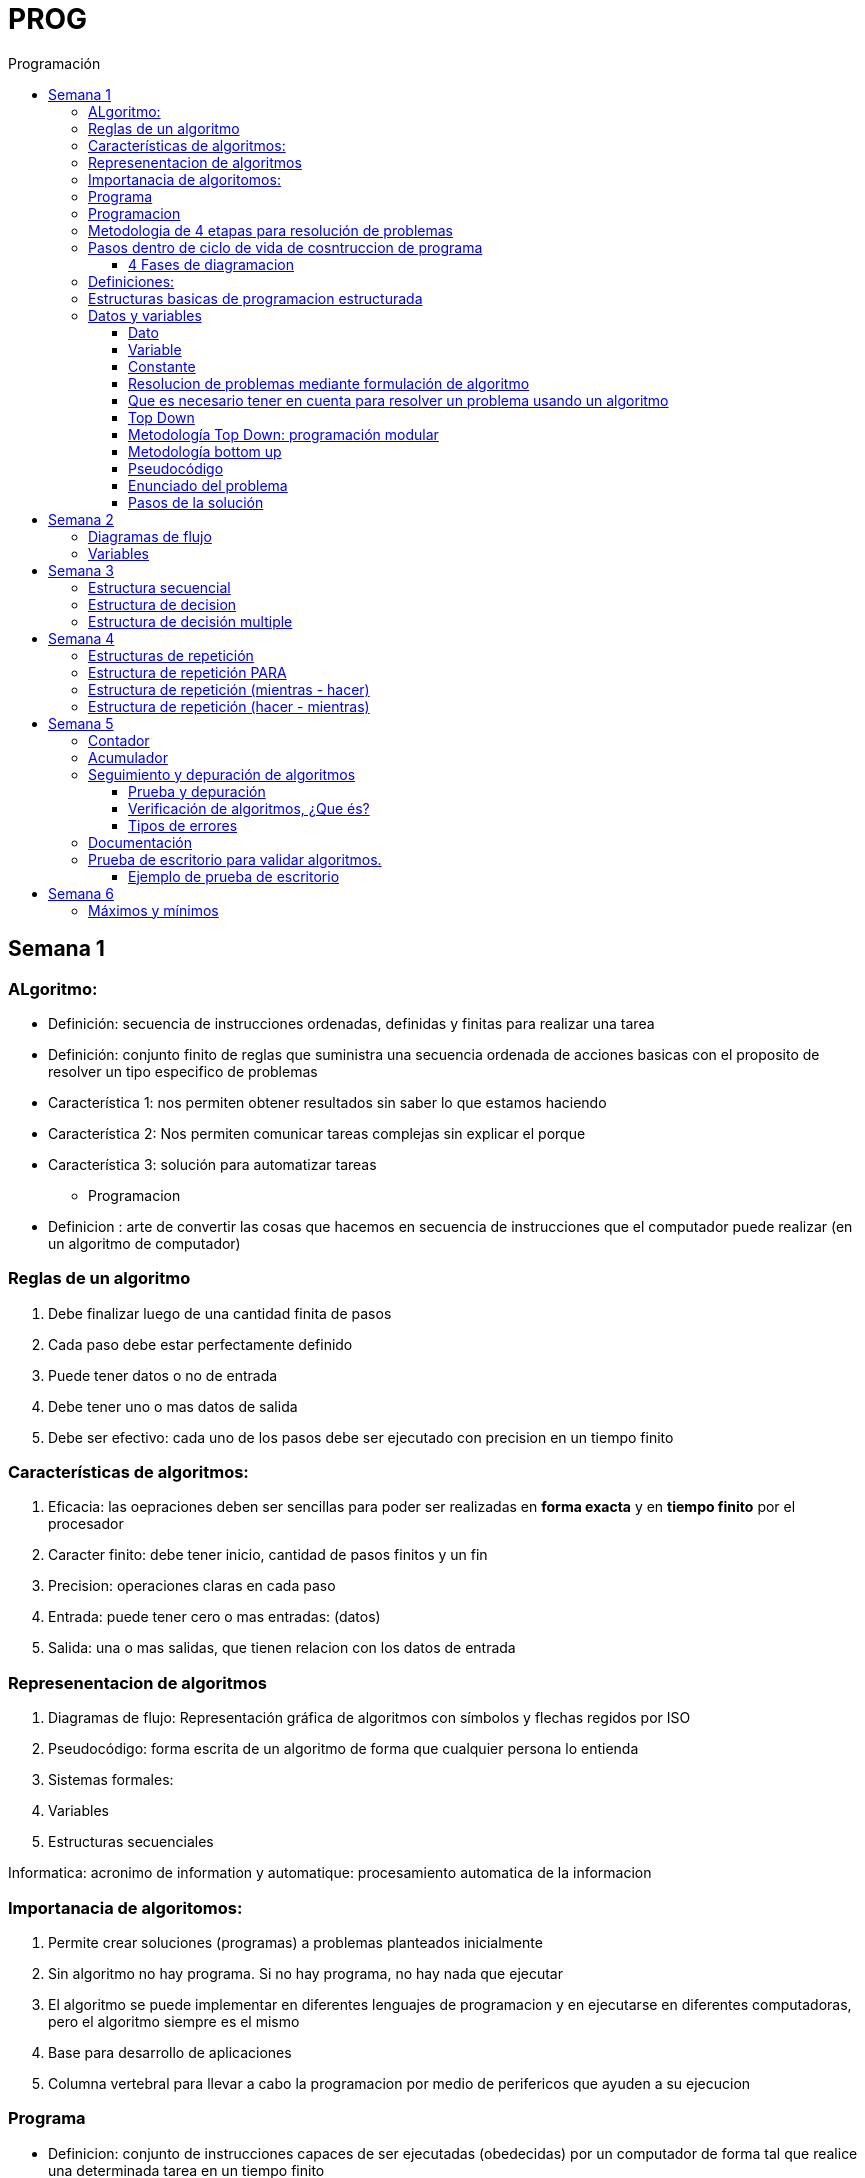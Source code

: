 :toc: left
:toclevels: 4
:imagesdir: ./images
:toc-title: Programación

= PROG

== Semana 1

=== ALgoritmo: 
** Definición: secuencia de instrucciones ordenadas, definidas y finitas para realizar una tarea
** Definición: conjunto finito de reglas que suministra una secuencia ordenada de acciones basicas con el proposito de resolver un tipo especifico de problemas

** Característica 1: nos permiten obtener resultados sin saber lo que estamos haciendo
** Característica 2: Nos permiten comunicar tareas complejas sin explicar el porque
** Característica 3: solución para automatizar tareas

* Programacion
** Definicion : arte de convertir las cosas que hacemos en secuencia de instrucciones que el computador puede realizar (en un algoritmo de computador)

=== Reglas de un algoritmo

. Debe finalizar luego de una cantidad finita de pasos
. Cada paso debe estar perfectamente definido
. Puede tener datos o no de entrada
. Debe tener uno o mas datos de salida
. Debe ser efectivo: cada uno de los pasos debe ser ejecutado con precision en un tiempo finito

=== Características de algoritmos:

. Eficacia: las oepraciones deben ser sencillas para poder ser realizadas en *forma exacta* y en *tiempo finito* por el procesador
. Caracter finito: debe tener inicio, cantidad de pasos finitos y un fin
. Precision: operaciones claras en cada paso
. Entrada: puede tener cero o mas entradas: (datos)
. Salida: una o mas salidas, que tienen relacion con los datos de entrada

=== Represenentacion de algoritmos

. Diagramas de flujo: Representación gráfica de algoritmos con símbolos y flechas regidos por ISO
. Pseudocódigo: forma escrita de un algoritmo de forma que cualquier persona lo entienda
. Sistemas formales: 
. Variables
. Estructuras secuenciales

Informatica: acronimo de information y automatique: procesamiento automatica de la informacion

=== Importanacia de algoritomos:

. Permite crear soluciones (programas) a problemas planteados inicialmente
. Sin algoritmo no hay programa. Si no hay programa, no hay nada que ejecutar
. El algoritmo se puede implementar en diferentes lenguajes de programacion y en ejecutarse en diferentes computadoras, pero el algoritmo siempre es el mismo
. Base para desarrollo de aplicaciones
. Columna vertebral para llevar a cabo la programacion por medio de perifericos que ayuden a su ejecucion

=== Programa

* Definicion: conjunto de instrucciones capaces de ser ejecutadas (obedecidas) por un computador de forma tal que realice una determinada tarea en un tiempo finito

* Definicion: resultado de una acción compuesta que fue desmenuzada en acciones elementales para que pueda ser ejecutada por el computador

=== Programacion

* Definicion: disciplina que tiene como objetivo la resolucion de problemas mediante la codigicacion de pasos para llegar a la solucion. La codificacion debe ser interpretada por la pc

=== Metodologia de 4 etapas para resolución de problemas

. Formulacion o enunciacion
. Eleccion de algoritmo
. Codificación
. Ejecución

=== Pasos dentro de ciclo de vida de cosntruccion de programa

* Paso1 diagramacion: construccion de diagrama que muestre secuencia logica de pasoso a seguir

==== 4 Fases de diagramacion
. Enunciacion del problema y necesidades
. Analisis del problema
. Obtencion del algoritmo que resuelva el problema y representarlo en diagrama
. diseño

* Paso 2. codificacion: traducir el diagrama en un lenguaje de programacion, de forma que pueda ser traducido por el compilador y ejecutado por el procesador

=== Definiciones:

* Programa fuente: codificacion del programa en un determinado lenguaje
* Compilador : 
** Verifica la sintaxis
** Traduce a lenguaje binario (lenguaje maquina)
* Proceso: tarea que realiza la computadora al ejecutar el programa

Flujo de control: acciones de programas que determinan que camino a seguir

Sentencia: cada instruccion que se le da al programa

=== Estructuras basicas de programacion estructurada

. Secuencia de sentencias
. Bifurcacion condicional simple y multiple
. Ciclo o iteracion

=== Datos y variables

Tipos de datos:

* Simples: atómicos
** Enteros: numeros + y - 
** Real: numeros + y - con decimales
** Cadena: cadena de caracteres
** Lógicos: booleano
* Compuestos: compuesto por conjunto de datos simples o de otros datos compuestos

==== Dato

Definicion: representacion simbolica de cosas, pero que no tiene conexto

Informacion: grupo de datos supervisados, procesados y ordenados

==== Variable

Es un contenedor de datos, pero puede ir variando su contenido

Cada variable tie un tipo de dato

Las variables se declaran para que el programa sepa a partir de donde existe, se le da un nombre y un tipo de dato

 Definir cantidadDeAmigos como Entero

* Nombre de variable: debe ser descriptivo
* convencion Camelcase: primera letra minuscula, cada palabra empuieza con mayuscula "estoEsUnaVariable"
* convenciones de codificación: objetivos son coherencia y la legibilidad del codigo
** dan apariencia coherente al codigo
** Permiten comprender codigo rapidamente basados en las convenciones
** Facilitan copia, cambio y mantenimiento del codigo

*Restricciones y caracteristicas de los nombres*

* no comienzan con nro
* pueden contener nros
* comienza con minuscucla
* no utilizar verbos
* solo caracteres a-z A-Z 0-9 y _
* singular

*Asignacion*: se utuliza la sentencia de asignacion

 cantidadDeAmigos =  2

==== Constante

 Definicion: valor que se define antes de ejecucion y su valor nunca cambia

==== Resolucion de problemas mediante formulación de algoritmo

* Para revolver un problema, su enunciado debe ser claro y preciso
* La reingenieria de un algoritmo es el proceso de replantearlo ya sea porque es ineficiente o ineficaz

==== Que es necesario tener en cuenta para resolver un problema usando un algoritmo

[ditaa]
....

+------------------+
| Datos de entrada | (Datos conocidos)
+------------------+
        |
        |              +------------------------------+
        |------------->| Vinculacion datos de entrada | (Conjunto de condiciones que vinculan a los conjuntos de datos anteriores)
                       +------------------------------+
                                        |
                                        |                +------------------+
                                        |--------------->| Datos de salida  | (Datos desconocidos)
                                                         +------------------+
....

==== Top Down

Consiste en dividir un problema en subproblemas, y estos otra vez en otros sub problemas para que estos se conviertan en problemas sencillos y fáciles de manejar.

Ventajas: 

. Legibilidad: es mas facil de entender lo que quiso hacer la persona que diseño el problema
. Productividad: los sub problemas se pueden divividir entre varias personas y asi resolver en forma mas rápida

==== Metodología Top Down: programación modular

Todas estas consideraciones se acercan a la idea de programación modular.

[square]
* Cada problema debe descomponerse en una serie de problemas más pequeños hasta llegar a un nivel en que cada uno de ellos no pueda reducirse más. 
* En ese momento se ha llegado al nivel más bajo del análisis.
* Es entonces cuando realmente se puede resolver el problema planteado al principio. 
* Cada uno de estos problemas de orden superior puede usar, para su resolución, problemas mínimos, comunes a varios niveles.
* Una vez demostrada la necesidad de descomponer un problema general en problemas mínimos, resulta obvio que estos no son sino los módulos de que consta el problema. 

De esa forma se realiza una programación modular y programación estructurada: el software obtenido es modular.

==== Metodología bottom up

* La metodología Bottom-up hace énfasis en la programación y pruebas tempranas, que pueden comenzar tan pronto se ha especificado el primer módulo. Este enfoque tiene el riesgo de programar cosas sin saber, cómo se van a conectar al resto del sistema, y esta conexión puede no ser tan fácil como se creyó al comienzo. La reutilización del código es uno de los mayores beneficios del enfoque bottom-up.


==== Pseudocódigo

Permite:

* Utilizar un lenguaje común a todos los programadores.
* Lograr un nivel de abstracción cuando se realizan programas.
* Facilitar la traducción de las instrucciones a un lenguaje de programación.

==== Enunciado del problema

Lo primero que me debo preguntar es si “alcanza con el enunciado para vislumbrar la solución”.

Para plantear la solución de un problema primero debo analizar el enunciado del problema, y en caso de hacer falta, puedo mencionar ciertos puntos que aclaren los datos que creo pueden faltar. De esta manera “completo” el enunciado para poder encarar la propuesta de una solución.

Entonces, se definen hipótesis cuando los datos del enunciado no son suficientes para la resolución del problema.

También me debo preguntar ¿Qué datos tengo?

==== Pasos de la solución

Se trata de una enumeración detallada y ordenada de los pasos a seguir para resolver un problema.

Es importante también que la información proporcionada en el enunciado del problema cumpla con la regla de las “Tres Ce” (Claro, Conciso y Completo).


== Semana 2

=== Diagramas de flujo

Es la representación gráfica de un algoritmo o proceso. Utilizan símbolos con significados definidos que representan los pasos del algoritmo, y representan el flujo de ejecución mediante flechas que conectan los puntos de inicio y de fin del proceso.

* Siempre el diagrama comienza con un símbolo de caja de bordes redondeados que contiene el nombre de nuestro algoritmo
* Caja con forma rectangular: se escribe un paso (nunca más de uno) del proceso del algoritmo que implica una acción
* Se escribe un paso (nunca más de uno) del proceso del algoritmo que implica una acción
* Cuando llegamos al último paso y termina el proceso del algoritmo, se indica con el símbolo de caja de bordes redondeados con las palabras Fin del algoritmo.

=== Variables

Son porciones de memoria a las que definimos con un determinado tipo de dato según el valor que necesitemos que almacene y poder  guardar en ellas datos o información.

Las operaciones se clasifican en

. Aritmética: Se componen de operandos y operadores de tipo aritmético, siendo los más habituales suma (+), resta (-), multiplicación (*), división (/) y resto de la división (%).
. Lógicas: Son aquellas que tienen como resultado verdadero o falso. Los operadores que permiten construirlas son los relacionales y los booleanos
. Cadena de caracteres: 

== Semana 3

=== Estructura secuencial


Un programa informático es una estructura que comprende una secuencia de acciones (instrucciones o comandos) y que manipula un conjunto de objetos (datos e información). 

Existen dos partes o bloques de la estructura que compone un programa:

. Bloque de declaraciones: en este se detallan todos los objetos que utiliza el programa (constantes, variables, archivos, etc.).
. Bloque de instrucciones: conjunto de acciones u operaciones que se han de llevar a cabo para conseguir los resultados esperados.

El bloque de instrucciones 

Está compuesto a su vez por tres partes, aunque en ocasiones no están perfectamente delimitadas, y aparecen entremezcladas en la secuencia del programa, podemos localizarlas según su función. Estas son:

. Entrada de datos: instrucciones que almacenan en la memoria interna datos procedentes de un dispositivo externo.
. Proceso o algoritmo: instrucciones que modifican los objetos de entrada y, en ocasiones, creando otros nuevos.
. Salida de resultados: conjunto de instrucciones que toman los datos finales de la memoria interna y los envían a los dispositivos externos.


=== Estructura de decision

a mayor parte de la potencia del procesador proviene de la capacidad de cálculo, o sea de la capacidad de tomar decisiones y determinar qué acción tomar en el momento de la ejecución del algoritmo. La estructura de decisión consta de realizar una o una serie de acciones entre un conjunto de alternativas. 

image:2023-08-31T00-30-27-225Z.png[] 

Ejemplo

image::2023-08-31T00-39-00-376Z.png[] 

=== Estructura de decisión multiple

image::2023-08-31T00-40-35-983Z.png[] 

image::2023-08-31T00-41-03-418Z.png[] 

== Semana 4

=== Estructuras de repetición

Son estructuras donde una o un conjunto de órdenes o sentencias deben cumplirse más de una vez.

* Ciclo exacto: Tomando un rango de valores inicial - final, se repite el ciclo Para cada valor intermedio dentro de ese rango elegido

* Ciclos condicionales:
** Mientras se cumpla la condición hacer (MIENTRAS – HACER).
** Hacer al menos una vez y repetir mientras se cumpla la condición (HACER – MIENTRAS).

=== Estructura de repetición PARA

image::2023-09-10T02-00-15-681Z.png[] 

image::2023-09-10T02-00-57-932Z.png[] 



=== Estructura de repetición (mientras - hacer)

image::2023-09-10T02-03-22-255Z.png[] 

image::2023-09-10T02-03-33-722Z.png[] 

=== Estructura de repetición (hacer - mientras)

image::2023-09-10T02-04-55-030Z.png[] 

image::2023-09-10T02-05-05-217Z.png[] 

== Semana 5

*Contadores y acumuladores*

=== Contador

* Siempre tienen un valor inicial.
* Su valor nuevo es el resultado del valor anterior más una constante (en nuestro ejemplo: 1).
* pueden tener cambios de forma ascendente, o disminuir desde un valor inicial.

Ejemplo:

image::2023-09-24T23-51-47-127Z.png[] 

=== Acumulador

* es una versión ampliada de un contador y tiene las mismas características que un contador excepto el valor de incremento que es un valor variable
* en el acumulador no siempre se añade un valor positivo


Ejemplo:

image::2023-09-24T23-57-05-103Z.png[] 

=== Seguimiento y depuración de algoritmos

La codificación es la operación de escribir la solución del problema (de acuerdo a la lógica del diagrama de flujo o pseudocódigo), en una serie de instrucciones detalladas en un código reconocible por la computadora, la serie de instrucciones detalladas se le conoce como programa fuente, el cual se escribe en un lenguaje de programación o lenguaje alto nivel.


==== Prueba y depuración

Resulta conveniente observar los siguientes principios al realizar una depuración, ya que de este trabajo depende el éxito de nuestra solución.


a) Tratar de iniciar la prueba de un programa con una mentalidad saboteadora, casi disfrutando la tarea de encontrar algún error.

b) Sospechar de todos los resultados que le arroje la solución, con lo cual deberá verificar todos.

c) Considerar todas las situaciones posibles normales y aún algunas de las anormales.

==== Verificación de algoritmos, ¿Que és?

Nos referimos a la comprobación del correcto funcionamiento del pseudocódigo planteado. 

Es posible que al realizar la verificación del programa o partes del programa descubramos defectos que nos obliguen a volver a la parte de desarrollo. Las verificaciones, aunque tienen momentos principales, también es habitual que se extiendan a lo largo de las fases de desarrollo, programación y mejora.

==== Tipos de errores

* Errores de compilación: Se producen normalmente por un uso incorrecto de las reglas del lenguaje de programación y suelen ser errores de sintaxis. Si existe un error de sintaxis, la computadora no puede comprender la instrucción, no se obtendrá el programa objeto y el compilador imprimirá una lista de todos los errores encontrados durante la compilación.
* Errores de ejecución: Estos errores se producen por instrucciones que la computadora puede comprender pero no ejecutar. Ejemplos típicos son: división entre cero y raíces cuadradas de números negativos. En estos casos se detiene la ejecución del programa y se imprime un mensaje de error.
* Errores lógicos: Se producen en la lógica del programa y la fuente del error suele ser el diseño del algoritmo. Estos errores son los más difíciles de detectar, ya que el programa puede funcionar y no producir errores de compilación ni de ejecución, y sólo puede advertirse el error por la obtención de resultados incorrectos o no deseados. En este caso se debe volver a la fase de diseño del algoritmo, modificar el algoritmo, cambiar el programa fuente y compilar y ejecutar una vez más.

=== Documentación
Es la guía o comunicación escrita en sus variadas formas, ya sean en enunciados, procedimientos, dibujos o diagramas. A menudo un programa escrito por una persona, es usado por muchas otras. 


Por ello la documentación sirve para ayudar a comprender o usar un programa o para facilitar futuras modificaciones por parte de los programadores (mantenimiento). Debe presentarse en tres formas con respecto al programa, en forma externa, dentro del programa de manera interna y al usuario final. 

* usuario final: 
** Descripción del problema
** Nombre del autor
** Diagrama de flujo y/o pseudocódigo
** Lista de variables y constantes
** Codificación del programa
* Documentación externa: Incluye los aspectos técnicos del programa. 
* Documentación interna: Constituyen los comentarios o mensajes que agregan al código, para hacer más claro el entendimiento del proceso. A la documentación para el usuario se le conoce como manual del usuario. En este manual no existe información de tipo técnico, sino la descripción del funcionamiento del programa.

En resumen, si en su momento dijimos que aprender a desarrollar algoritmos eficientes es aprender a programar, diremos ahora que aprender a verificar algoritmos es aprender a verificar programas. 

=== Prueba de escritorio para validar algoritmos.

Es una herramienta útil para comprender cómo funciona una estructura, ya que nos permite ver y validar cómo funciona un algoritmo que diseñamos y buscar posibles errores.
Son simulaciones del comportamiento de un algoritmo que permiten determinar la validez del mismo.

Consisten en: generar una tabla con tantas columnas como variables tenga nuestro algoritmo y 
seguir las sentencias o instrucciones de nuestro algoritmo completando los valores correspondientes a medida que se van modificando.

Con esto podemos detectar:

* errores en tiempo de ejecución, 
* errores de lógica, 
* o bien para mejorar el algoritmo pensado.

Para poder llevar a cabo las pruebas de escritorio, haremos previamente casos de prueba o lotes de prueba, estas son posibles situaciones de datos de entrada que tendrá que resolver nuestro programa y conocer con qué valor o resultado debe finalizar. 

Por ejemplo, si tuviésemos que desarrollar un algoritmo en el cual se le pida al usuario ingresar 2 números enteros y obtener el resultado de dividir el primer número ingresado por el segundo,

Un posible lote de prueba sería:

----
numeroIngresado1: 20
numeroIngresado2: 5
Resultado esperado: 4
----

Otro posible lote de prueba sería:

----
numeroIngresado1: 10
numeroIngresado2: 4 
Resultado esperado: 2.5
----

Siempre es recomendable considerar distintos escenarios como para testear nuestro algoritmo y ver cómo se comporta.

Una vez que tenemos los lotes de prueba, empezaremos a realizar la prueba de escritorio y para ello dijimos que vamos a colocar en una tabla las variables que tenga nuestro algoritmo.

==== Ejemplo de prueba de escritorio

Nuestro algoritmo es el siguiente:

image::2023-09-25T00-30-14-264Z.png[] 

La tabla para la prueba de escritorio quedaría:

image:2023-09-25T00-30-21-887Z.png[] 

Y seguimos las instrucciones exactamente como nos indica nuestro algoritmo y vamos completando una nueva fila por cada sentencia que se va ejecutando.


Recordemos nuestro primer lote de prueba:
----
numeroIngresado1: 20
numeroIngresado2: 5
Resultado esperado: 4
----

* La primer sentencia del algoritmos es: escribir “Ingresar el primer numero" quedando nuestra tabla:

image::2023-09-25T00-31-34-883Z.png[] 

* La siguiente sentencia es leer desde el teclado un número que ingrese el usuario y se almacenará en la variable numeroIngresado1 quedando nuestra tabla:

image::2023-09-25T00-31-48-413Z.png[] 

* Luego, el algoritmo solicita un segundo número y se ingresará en la variable numeroIngresado2 quedando la tabla de la siguiente manera:

image::2023-09-25T00-32-13-889Z.png[] 

* Luego, la variable resultado recibe el resultado de realizar la división de numeroIngresado1 con numeroIngresado2, con lo cual recibe el valor 4.

image:2023-09-25T00-32-37-655Z.png[] 

Y por último, se muestran por pantalla los valores de las variables:

image:2023-09-25T00-32-54-773Z.png[] 

Se recomienda hacer lotes de prueba con 1 o más casos extremos. Entendemos por casos extremos situaciones que casi nunca podrían suceder pero debemos asegurarnos que nuestro algoritmo las controle.

En nuestro algoritmo, un caso extremo sería el siguiente.

Lote de prueba  - caso extremo:

----
numeroIngresado1: 20
numeroIngresado2: 0
----

Ese lote de prueba generará un error en tiempo de ejecución ya que no se puede dividir por cero.

image::2023-09-25T00-33-34-918Z.png[] 

Lo que debemos hacer en caso de detectar errores, 

* es modificar nuestro algoritmo para solucionar el inconveniente y luego,
* realizar una nueva prueba de escritorio.

El algoritmo contemplando división por cero queda:

image::2023-09-25T00-34-10-552Z.png[] 



== Semana 6

=== Máximos y mínimos

* El máximo es el mayor valor dentro de un grupo de números. Es decir, teniendo un conjunto C, y un elemento x que pertenece a él (x ∈ C), x es el elemento máximo de C si cualquier otro elemento de dicho conjunto es menor o igual a x.
* El mínimo es el menor valor dentro de un grupo de números. Es decir, teniendo un conjunto C y un elemento x que pertenece a él (x ∈ C), x es el elemento mínimo de C si cualquier otro elemento de dicho conjunto es mayor o igual a x.




